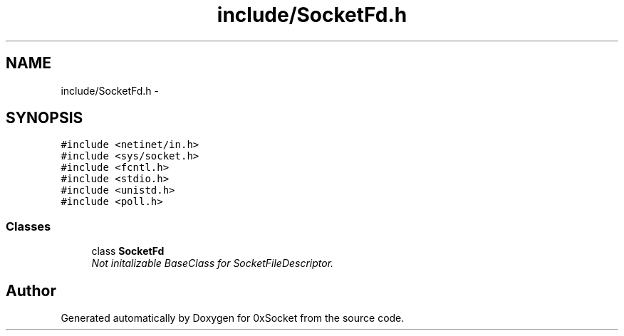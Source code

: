 .TH "include/SocketFd.h" 3 "Fri Oct 3 2014" "Version 0.3" "0xSocket" \" -*- nroff -*-
.ad l
.nh
.SH NAME
include/SocketFd.h \- 
.SH SYNOPSIS
.br
.PP
\fC#include <netinet/in\&.h>\fP
.br
\fC#include <sys/socket\&.h>\fP
.br
\fC#include <fcntl\&.h>\fP
.br
\fC#include <stdio\&.h>\fP
.br
\fC#include <unistd\&.h>\fP
.br
\fC#include <poll\&.h>\fP
.br

.SS "Classes"

.in +1c
.ti -1c
.RI "class \fBSocketFd\fP"
.br
.RI "\fINot initalizable BaseClass for SocketFileDescriptor\&. \fP"
.in -1c
.SH "Author"
.PP 
Generated automatically by Doxygen for 0xSocket from the source code\&.
